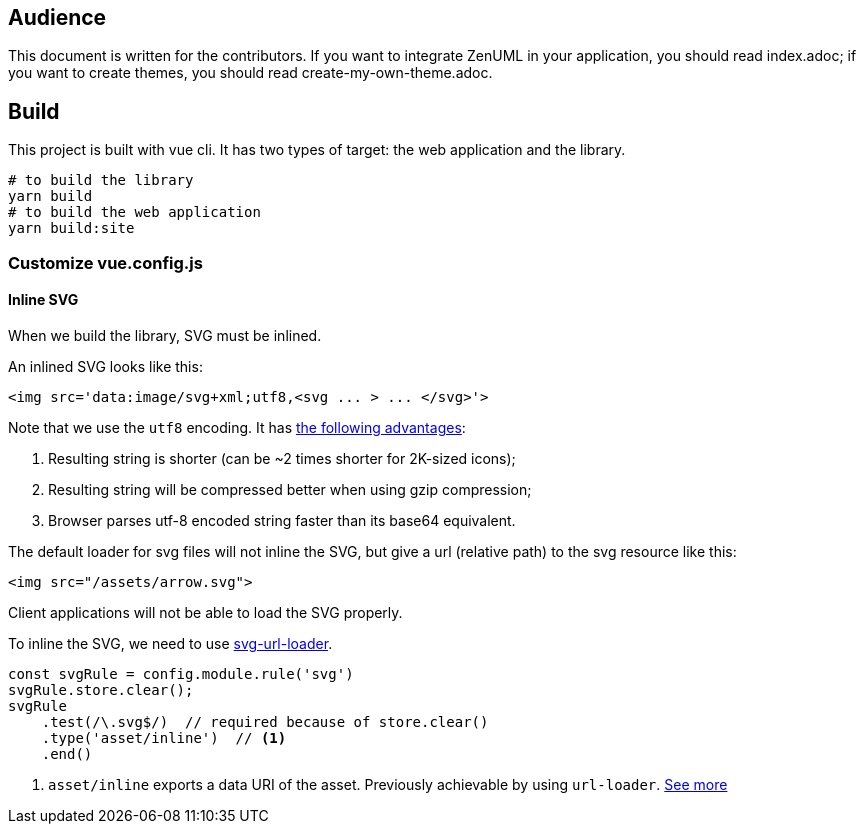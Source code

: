 == Audience
:icons: font

This document is written for the contributors. If you want to integrate ZenUML in your application,
you should read index.adoc; if you want to create themes, you should read create-my-own-theme.adoc.

== Build
This project is built with vue cli. It has two types of target: the web application and the library.

....
# to build the library
yarn build
# to build the web application
yarn build:site
....

=== Customize vue.config.js

==== Inline SVG
When we build the library, SVG must be inlined.

An inlined SVG looks like this:
....
<img src='data:image/svg+xml;utf8,<svg ... > ... </svg>'>
....

Note that we use the `utf8` encoding. It has https://www.npmjs.com/package/svg-url-loader[the following advantages]:

1. Resulting string is shorter (can be ~2 times shorter for 2K-sized icons);
2. Resulting string will be compressed better when using gzip compression;
3. Browser parses utf-8 encoded string faster than its base64 equivalent.

The default loader for svg files will not inline the SVG, but give a url (relative path) to the
svg resource like this:
....
<img src="/assets/arrow.svg">
....
Client applications will not be able to load the SVG properly.

To inline the SVG, we need to use https://www.npmjs.com/package/svg-url-loader[svg-url-loader].

[source, javascript]
....
const svgRule = config.module.rule('svg')
svgRule.store.clear();
svgRule
    .test(/\.svg$/)  // required because of store.clear()
    .type('asset/inline')  // <1>
    .end()
....
<1> `asset/inline` exports a data URI of the asset. Previously achievable by using `url-loader`. https://webpack.js.org/guides/asset-modules/#inlining-assets[See more]



